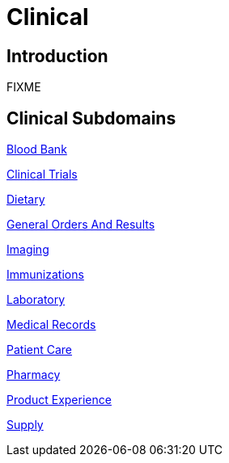 = Clinical

== Introduction

FIXME

== Clinical Subdomains

xref:blood_bank/blood_bank.adoc[Blood Bank]

xref:clinical_trials/clinical_trials.adoc[Clinical Trials]

xref:dietary/dietary.adoc[Dietary]

xref:general_orders_and_results/general_orders_and_results.adoc[General Orders And Results]

xref:imaging/imaging.adoc[Imaging]

xref:immunizations/immunizations.adoc[Immunizations]

xref:laboratory/laboratory.adoc[Laboratory]

xref:medical records/medical records.adoc[Medical Records]

xref:patient_care/patient_care.adoc[Patient Care]

xref:pharmacy/pharmacy.adoc[Pharmacy]

xref:product_experience/product_experience.adoc[Product Experience]

xref:supply/supply.adoc[Supply]
